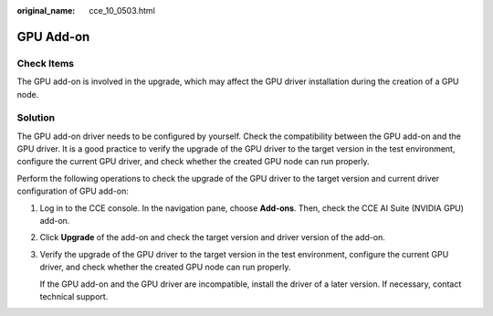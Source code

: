 :original_name: cce_10_0503.html

.. _cce_10_0503:

GPU Add-on
==========

Check Items
-----------

The GPU add-on is involved in the upgrade, which may affect the GPU driver installation during the creation of a GPU node.

Solution
--------

The GPU add-on driver needs to be configured by yourself. Check the compatibility between the GPU add-on and the GPU driver. It is a good practice to verify the upgrade of the GPU driver to the target version in the test environment, configure the current GPU driver, and check whether the created GPU node can run properly.

Perform the following operations to check the upgrade of the GPU driver to the target version and current driver configuration of GPU add-on:

#. Log in to the CCE console. In the navigation pane, choose **Add-ons**. Then, check the CCE AI Suite (NVIDIA GPU) add-on.

#. Click **Upgrade** of the add-on and check the target version and driver version of the add-on.

#. Verify the upgrade of the GPU driver to the target version in the test environment, configure the current GPU driver, and check whether the created GPU node can run properly.

   If the GPU add-on and the GPU driver are incompatible, install the driver of a later version. If necessary, contact technical support.
